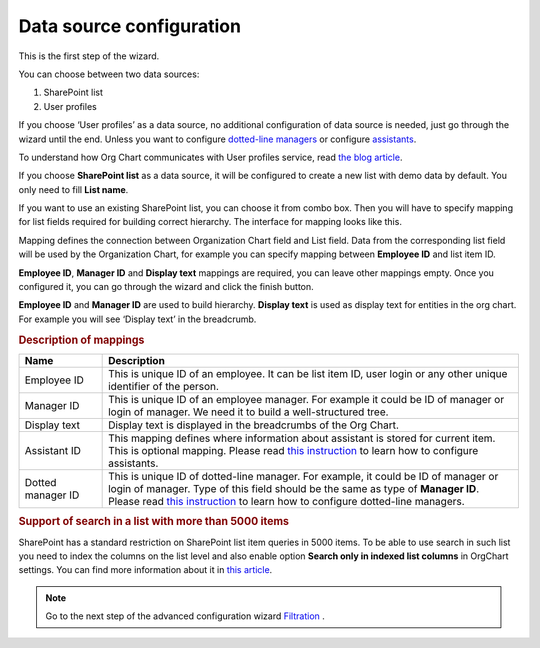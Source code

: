 Data source configuration
=========================

This is the first step of the wizard.

You can choose between two data sources:

1. SharePoint list
2. User profiles

If you choose ‘User profiles’ as a data source, no additional configuration of data source is needed, just go through the wizard until the end. 
Unless you want to configure `dotted-line managers <../how-tos/display-different-types-of-employees/display-dotted-line-managers.html>`_ or configure `assistants <../how-tos/display-different-types-of-employees/display-assistant-in-sharepoint-orgchart.html>`_.

To understand how Org Chart communicates with User profiles service, read `the blog article <../how-tos/additional-resources/how-orgchart-pulls-data-from-ad-on-premises.html>`_.

If you choose **SharePoint list** as a data source, it will be configured to create a new list with demo data by default. 
You only need to fill **List name**.

.. image:: /../_static/img/advanced-web-part-configuration/data-source-configuration/OrgChart-Configuration-Wizard-1.png
    :alt: OrgChart configuration wizard

If you want to use an existing SharePoint list, you can choose it from combo box. 
Then you will have to specify mapping for list fields required for building correct hierarchy. 
The interface for mapping looks like this.


.. image:: /../_static/img/advanced-web-part-configuration/data-source-configuration/OrgChart-Configuration-Wizard-2.png
    :alt: OrgChart configuration wizard


Mapping defines the connection between Organization Chart field and List field. Data from the corresponding list field 
will be used by the Organization Chart, for example you can specify mapping between **Employee ID** and list item ID.

**Employee ID**, **Manager ID** and **Display text** mappings are required, you can leave other mappings empty. 
Once you configured it, you can go through the wizard and click the finish button.

**Employee ID** and **Manager ID** are used to build hierarchy. **Display text** is used as display text for entities in the org chart. 
For example you will see ‘Display text’ in the breadcrumb.


.. rubric:: Description of mappings

.. list-table::
    :header-rows: 1
    :widths: 10 50

    *   - Name
        - Description

    *   - Employee ID
        - This is unique ID of an employee. It can be list item ID, user login or any other unique identifier of the person.
    
    *   - Manager ID
        - This is unique ID of an employee manager. For example it could be ID of manager or login of manager. We need it to build a well-structured tree.
   
    *   - Display text
        - Display text is displayed in the breadcrumbs of the Org Chart.
   
    *   - Assistant ID
        - This mapping defines where information about assistant is stored for current item. This is optional mapping. Please read `this instruction <../how-tos/display-different-types-of-employees/display-assistant-in-sharepoint-orgchart.html>`_ to learn how to configure assistants.
   
    *   - Dotted manager ID
        - This is unique ID of dotted-line manager. For example, it could be ID of manager or login of manager. Type of this field should be the same as type of **Manager ID**. Please read `this instruction <../how-tos/display-different-types-of-employees/display-dotted-line-managers.html>`_ to learn how to configure dotted-line managers.

    
.. rubric:: Support of search in a list with more than 5000 items

SharePoint has a standard restriction on SharePoint list item queries in 5000 items. 
To be able to use search in such list you need to index the columns on the list level and also enable option **Search only in indexed list columns** in OrgChart settings. 
You can find more information about it in `this article <../how-tos/other-examples/support-of-search-in-a-list-with-more-than-5k-items.html>`_.


.. Note:: Go to the next step of the advanced configuration wizard `Filtration <../configuration-wizard/filtration.html>`_ .
           